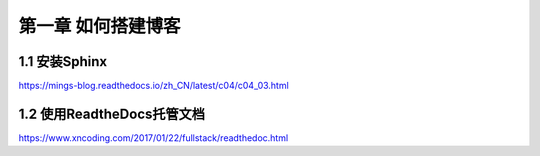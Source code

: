第一章 如何搭建博客
======================

1.1 安装Sphinx
---------------------

https://mings-blog.readthedocs.io/zh_CN/latest/c04/c04_03.html


1.2 使用ReadtheDocs托管文档
------------------------------------------

https://www.xncoding.com/2017/01/22/fullstack/readthedoc.html